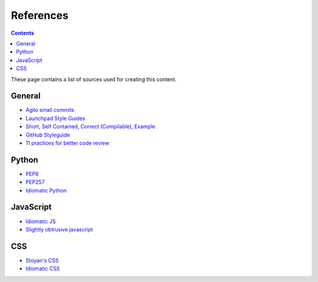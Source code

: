 References
##########

.. contents::

These page contains a list of sources used for creating this content.

General
=======

* `Agilo small commits`_
* `Launchpad Style Guides`_
* `Short, Self Contained, Correct (Compilable), Example`_
* `GitHub Styleguide`_
* `11 practices for better code review
  <https://www.ibm.com/developerworks/rational/library/11-proven-practices-for-peer-review>`_


Python
======

* `PEP8`_
* `PEP257`_
* `Idiomatic Python
  <http://python.net/~goodger/projects/pycon/2007/idiomatic/presentation.html>`_


JavaScript
==========

* `Idiomatic JS`_
* `Slightly obtrusive javascript`_


CSS
===

* `Stoyan's CSS`_
* `Idiomatic CSS`_


.. _Short, Self Contained, Correct (Compilable), Example: http://sscce.org

.. _Launchpad Style Guides: https://dev.launchpad.net/
.. _PEP8: http://www.python.org/dev/peps/pep-0008
.. _PEP257: http://www.python.org/dev/peps/pep-0257
.. _Agilo small commits: https://agilo.agilofortrac.com/wiki/agilo/dev/SmallCommits
.. _Stoyan's CSS: http://www.phpied.com/css-coding-conventions/
.. _Idiomatic CSS: https://github.com/necolas/idiomatic-css
.. _Idiomatic JS: https://github.com/rwldrn/idiomatic.js
.. _Slightly obtrusive javascript: http://ozmm.org/posts/slightly_obtrusive_javascript.html
.. _GitHub styleguide: https://github.com/styleguide
